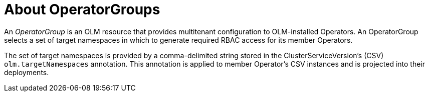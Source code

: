 // Module included in the following assemblies:
//
// * operators/understanding-olm/olm-understanding-operatorgroups.adoc

[id="olm-operatorgroups-about_{context}"]
= About OperatorGroups

An _OperatorGroup_ is an OLM resource that provides multitenant configuration to
OLM-installed Operators. An OperatorGroup selects a set of target namespaces in
which to generate required RBAC access for its member Operators.

The set of target namespaces is provided by a comma-delimited string stored in
the ClusterServiceVersion's (CSV) `olm.targetNamespaces` annotation. This
annotation is applied to member Operator's CSV instances and is projected into
their deployments.
